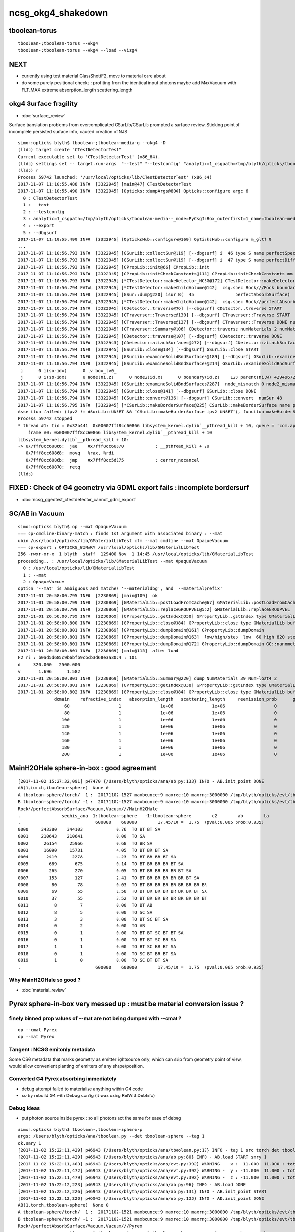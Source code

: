ncsg_okg4_shakedown
======================

tboolean-torus
-----------------

::

    tboolean-;tboolean-torus --okg4 
    tboolean-;tboolean-torus --okg4 --load --vizg4


NEXT
------

* currently using test material GlassShottF2, move to material care about 
* do some purely positional checks : profiting from the identical input photons 
  maybe add MaxVacuum with FLT_MAX extreme absorption_length   scattering_length



okg4 Surface fragility 
------------------------

* :doc:`surface_review` 

Surface translation problems from overcomplicated GSurLib/CSurLib prompted a surface review.
Sticking point of incomplete persisted surface info, caused creation of NJS  

::

    simon:opticks blyth$ tboolean-;tboolean-media-g --okg4 -D
    (lldb) target create "CTestDetectorTest"
    Current executable set to 'CTestDetectorTest' (x86_64).
    (lldb) settings set -- target.run-args  "--test" "--testconfig" "analytic=1_csgpath=/tmp/blyth/opticks/tboolean-media--_mode=PyCsgInBox_outerfirst=1_name=tboolean-media--" "--export" "--dbgsurf"
    (lldb) r
    Process 59742 launched: '/usr/local/opticks/lib/CTestDetectorTest' (x86_64)
    2017-11-07 11:10:55.488 INFO  [3322945] [main@47] CTestDetectorTest
    2017-11-07 11:10:55.490 INFO  [3322945] [Opticks::dumpArgs@806] Opticks::configure argc 6
      0 : CTestDetectorTest
      1 : --test
      2 : --testconfig
      3 : analytic=1_csgpath=/tmp/blyth/opticks/tboolean-media--_mode=PyCsgInBox_outerfirst=1_name=tboolean-media--
      4 : --export
      5 : --dbgsurf
    2017-11-07 11:10:55.490 INFO  [3322945] [OpticksHub::configure@169] OpticksHub::configure m_gltf 0
    ...
    2017-11-07 11:10:56.793 INFO  [3322945] [GSurLib::collectSur@119] [--dbgsurf] i  46 type S name perfectSpecularSurface
    2017-11-07 11:10:56.793 INFO  [3322945] [GSurLib::collectSur@119] [--dbgsurf] i  47 type S name perfectDiffuseSurface
    2017-11-07 11:10:56.793 INFO  [3322945] [CPropLib::init@66] CPropLib::init
    2017-11-07 11:10:56.793 INFO  [3322945] [CPropLib::initCheckConstants@118] CPropLib::initCheckConstants mm 1 MeV 1 nanosecond 1 ns 1 nm 1e-06 GC::nanometer 1e-06 h_Planck 4.13567e-12 GC::h_Planck 4.13567e-12 c_light 299.792 GC::c_light 299.792 dscale 0.00123984
    2017-11-07 11:10:56.793 INFO  [3322945] [*CTestDetector::makeDetector_NCSG@172] CTestDetector::makeDetector_NCSG numSolids 1
    2017-11-07 11:10:56.794 FATAL [3322945] [*CTestDetector::makeChildVolume@142]  csg.spec Rock///Rock boundary 11 mother - lv UniverseLV_box pv UniversePV_box mat Rock
    2017-11-07 11:10:56.794 INFO  [3322945] [GSur::dump@220] isur B(  45                perfectAbsorbSurface)  nlv   0 npvp   0 
    2017-11-07 11:10:56.794 FATAL [3322945] [*CTestDetector::makeChildVolume@142]  csg.spec Rock//perfectAbsorbSurface/Pyrex boundary 123 mother UniverseLV_box lv box_lv0_ pv box_pv0_ mat Pyrex
    2017-11-07 11:10:56.794 INFO  [3322945] [CDetector::traverse@96] [--dbgsurf] CDetector::traverse START 
    2017-11-07 11:10:56.794 INFO  [3322945] [CTraverser::Traverse@130] [--dbgsurf] CTraverser::Traverse START 
    2017-11-07 11:10:56.794 INFO  [3322945] [CTraverser::Traverse@137] [--dbgsurf] CTraverser::Traverse DONE numSelected 2 bbox NBoundingBox low -401.0000,-401.0000,-401.0000 high 401.0000,401.0000,401.0000 ce 0.0000,0.0000,0.0000,401.0000 pvs.size 2 lvs.size 2
    2017-11-07 11:10:56.794 INFO  [3322945] [CTraverser::Summary@106] CDetector::traverse numMaterials 2 numMaterialsWithoutMPT 0
    2017-11-07 11:10:56.794 INFO  [3322945] [CDetector::traverse@107] [--dbgsurf] CDetector::traverse DONE 
    2017-11-07 11:10:56.794 INFO  [3322945] [CDetector::attachSurfaces@272] [--dbgsurf] CDetector::attachSurfaces START closing gsurlib, creating csurlib  
    2017-11-07 11:10:56.794 INFO  [3322945] [GSurLib::close@134] [--dbgsurf] GSurLib::close START 
    2017-11-07 11:10:56.794 INFO  [3322945] [GSurLib::examineSolidBndSurfaces@189] [--dbgsurf] GSurLib::examineSolidBndSurfaces numSolids 1 mm 0x10aaf7050
    2017-11-07 11:10:56.794 INFO  [3322945] [GSurLib::examineSolidBndSurfaces@214] GSurLib::examineSolidBndSurfaces [--dbgsurf]  numSolids 1
     j      0 i(so-idx)      0 lv box_lv0_
     j      0 i(so-idx)      0 node(ni.z)      0 node2(id.x)      0 boundary(id.z)    123 parent(ni.w) 4294967295 nodeinfo  (3884,11652,  0,---) bname Rock//perfectAbsorbSurface/Pyrex isur
    2017-11-07 11:10:56.794 INFO  [3322945] [GSurLib::examineSolidBndSurfaces@287]  node_mismatch 0 node2_mismatch 0
    2017-11-07 11:10:56.794 INFO  [3322945] [GSurLib::close@141] [--dbgsurf] GSurLib::close DONE 
    2017-11-07 11:10:56.794 INFO  [3322945] [CSurLib::convert@136] [--dbgsurf] CSurLib::convert  numSur 48
    2017-11-07 11:10:56.795 INFO  [3322945] [*CSurLib::makeBorderSurface@225] CSurLib::makeBorderSurface name perfectAbsorbSurface ipv1 0 ipv2 4294967295
    Assertion failed: (ipv2 != GSurLib::UNSET && "CSurLib::makeBorderSurface ipv2 UNSET"), function makeBorderSurface, file /Users/blyth/opticks/cfg4/CSurLib.cc, line 234.
    Process 59742 stopped
    * thread #1: tid = 0x32b441, 0x00007fff8cc60866 libsystem_kernel.dylib`__pthread_kill + 10, queue = 'com.apple.main-thread', stop reason = signal SIGABRT
        frame #0: 0x00007fff8cc60866 libsystem_kernel.dylib`__pthread_kill + 10
    libsystem_kernel.dylib`__pthread_kill + 10:
    -> 0x7fff8cc60866:  jae    0x7fff8cc60870            ; __pthread_kill + 20
       0x7fff8cc60868:  movq   %rax, %rdi
       0x7fff8cc6086b:  jmp    0x7fff8cc5d175            ; cerror_nocancel
       0x7fff8cc60870:  retq   
    (lldb) 






FIXED : Check of G4 geometry via GDML export fails : incomplete bordersurf
--------------------------------------------------------------------------------

* :doc:`ncsg_ggeotest_ctestdetector_cannot_gdml_export`


SC/AB in Vacuum
------------------

::

    simon:opticks blyth$ op --mat OpaqueVacuum
    === op-cmdline-binary-match : finds 1st argument with associated binary : --mat
    ubin /usr/local/opticks/lib/GMaterialLibTest cfm --mat cmdline --mat OpaqueVacuum
    === op-export : OPTICKS_BINARY /usr/local/opticks/lib/GMaterialLibTest
    256 -rwxr-xr-x  1 blyth  staff  129400 Nov  1 14:45 /usr/local/opticks/lib/GMaterialLibTest
    proceeding.. : /usr/local/opticks/lib/GMaterialLibTest --mat OpaqueVacuum
      0 : /usr/local/opticks/lib/GMaterialLibTest
      1 : --mat
      2 : OpaqueVacuum
    option '--mat' is ambiguous and matches '--materialdbg', and '--materialprefix'
    2017-11-01 20:58:00.795 INFO  [2230869] [main@109]  ok 
    2017-11-01 20:58:00.799 INFO  [2230869] [GMaterialLib::postLoadFromCache@67] GMaterialLib::postLoadFromCache  nore 0 noab 0 nosc 0 xxre 0 xxab 0 xxsc 0 fxre 0 fxab 0 fxsc 0 groupvel 1
    2017-11-01 20:58:00.799 INFO  [2230869] [GMaterialLib::replaceGROUPVEL@552] GMaterialLib::replaceGROUPVEL  ni 38
    2017-11-01 20:58:00.799 INFO  [2230869] [GPropertyLib::getIndex@338] GPropertyLib::getIndex type GMaterialLib TRIGGERED A CLOSE  shortname [GdDopedLS]
    2017-11-01 20:58:00.800 INFO  [2230869] [GPropertyLib::close@384] GPropertyLib::close type GMaterialLib buf 38,2,39,4
    2017-11-01 20:58:00.801 INFO  [2230869] [GPropertyLib::dumpDomain@161] GPropertyLib::dumpDomain
    2017-11-01 20:58:00.801 INFO  [2230869] [GPropertyLib::dumpDomain@163]  low/high/step  low  60 high 820 step 20 dscale 0.00123984 dscale/low 2.0664e-05 dscale/high 1.512e-06
    2017-11-01 20:58:00.801 INFO  [2230869] [GPropertyLib::dumpDomain@172] GPropertyLib::dumpDomain GC::nanometer 1e-06 GC::h_Planck 4.13567e-12 GC::c_light (mm/ns ~299.792) 299.792 dscale 0.00123984
    2017-11-01 20:58:00.801 INFO  [2230869] [main@115]  after load 
    F2 ri : b0ad5d685c9b6bfb9cbcb3d68e3a3024 : 101 
    d     320.000   2500.000
    v       1.696      1.582
    2017-11-01 20:58:00.801 INFO  [2230869] [GMaterialLib::Summary@220] dump NumMaterials 39 NumFloat4 2
    2017-11-01 20:58:00.801 INFO  [2230869] [GPropertyLib::getIndex@338] GPropertyLib::getIndex type GMaterialLib TRIGGERED A CLOSE  shortname [OpaqueVacuum]
    2017-11-01 20:58:00.802 INFO  [2230869] [GPropertyLib::close@384] GPropertyLib::close type GMaterialLib buf 39,2,39,4
                  domain    refractive_index   absorption_length   scattering_length     reemission_prob      group_velocity
                      60                   1               1e+06               1e+06                   0             299.792
                      80                   1               1e+06               1e+06                   0             299.792
                     100                   1               1e+06               1e+06                   0             299.792
                     120                   1               1e+06               1e+06                   0             299.792
                     140                   1               1e+06               1e+06                   0             299.792
                     160                   1               1e+06               1e+06                   0             299.792
                     180                   1               1e+06               1e+06                   0             299.792
                     200                   1               1e+06               1e+06                   0             299.792





MainH2OHale sphere-in-box : good agreement
---------------------------------------------

::

    [2017-11-02 15:27:32,091] p47470 {/Users/blyth/opticks/ana/ab.py:133} INFO - AB.init_point DONE
    AB(1,torch,tboolean-sphere)  None 0 
    A tboolean-sphere/torch/  1 :  20171102-1527 maxbounce:9 maxrec:10 maxrng:3000000 /tmp/blyth/opticks/evt/tboolean-sphere/torch/1/fdom.npy 
    B tboolean-sphere/torch/ -1 :  20171102-1527 maxbounce:9 maxrec:10 maxrng:3000000 /tmp/blyth/opticks/evt/tboolean-sphere/torch/-1/fdom.npy 
    Rock//perfectAbsorbSurface/Vacuum,Vacuum///MainH2OHale
    .                seqhis_ana  1:tboolean-sphere   -1:tboolean-sphere        c2        ab        ba 
    .                             600000    600000        17.45/10 =  1.75  (pval:0.065 prob:0.935)  
    0000     343380    344103             0.76  TO BT BT SA
    0001     210643    210641             0.00  TO SA
    0002      26154     25966             0.68  TO BR SA
    0003      16090     15731             4.05  TO BT BR BT SA
    0004       2419      2278             4.23  TO BT BR BR BT SA
    0005        689       675             0.14  TO BT BR BR BR BT SA
    0006        265       270             0.05  TO BT BR BR BR BR BT SA
    0007        153       127             2.41  TO BT BR BR BR BR BR BT SA
    0008         80        78             0.03  TO BT BR BR BR BR BR BR BR BR
    0009         69        55             1.58  TO BT BR BR BR BR BR BR BT SA
    0010         37        55             3.52  TO BT BR BR BR BR BR BR BR BT
    0011          8         7             0.00  TO BT AB
    0012          8         5             0.00  TO SC SA
    0013          3         3             0.00  TO BT SC BT SA
    0014          0         2             0.00  TO AB
    0015          0         1             0.00  TO BT BT SC BT BT SA
    0016          0         1             0.00  TO BT BT SC BR SA
    0017          1         1             0.00  TO BT SC BR BT SA
    0018          0         1             0.00  TO SC BT BR BT SA
    0019          1         0             0.00  TO SC BT BT SA
    .                             600000    600000        17.45/10 =  1.75  (pval:0.065 prob:0.935)  


Why MainH2OHale so good ?
~~~~~~~~~~~~~~~~~~~~~~~~~~~

* :doc:`material_review`




Pyrex sphere-in-box very messed up : must be material conversion issue ?
---------------------------------------------------------------------------

finely binned prop values of --mat are not being dumped with --cmat ?
~~~~~~~~~~~~~~~~~~~~~~~~~~~~~~~~~~~~~~~~~~~~~~~~~~~~~~~~~~~~~~~~~~~~~~~~~

::

    op --cmat Pyrex
    op --mat Pyrex



Tangent : NCSG emitonly metadata
~~~~~~~~~~~~~~~~~~~~~~~~~~~~~~~~~~~

Some CSG metadata that marks geometry as emitter lightsource only, which 
can skip from geometry point of view, would allow convenient planting of
emitters of any shape/position.


Converted G4 Pyrex absorbing immediately 
~~~~~~~~~~~~~~~~~~~~~~~~~~~~~~~~~~~~~~~~~~~~

* debug attempt failed to materialize anything within G4 code
* so try rebuild G4 with Debug config (it was using RelWithDebInfo)  


Debug Ideas
~~~~~~~~~~~~~~

* put photon source inside pyrex : so all photons act the same for ease of debug


::

    simon:opticks blyth$ tboolean-;tboolean-sphere-p
    args: /Users/blyth/opticks/ana/tboolean.py --det tboolean-sphere --tag 1
    ok.smry 1 
    [2017-11-02 15:22:11,429] p46943 {/Users/blyth/opticks/ana/tboolean.py:17} INFO - tag 1 src torch det tboolean-sphere c2max 2.0 ipython False 
    [2017-11-02 15:22:11,429] p46943 {/Users/blyth/opticks/ana/ab.py:80} INFO - AB.load START smry 1 
    [2017-11-02 15:22:11,463] p46943 {/Users/blyth/opticks/ana/evt.py:392} WARNING -  x : -11.000  11.000 : tot 600000 over 278 0.000  under 265 0.000 : mi    -11.000 mx     11.000  
    [2017-11-02 15:22:11,472] p46943 {/Users/blyth/opticks/ana/evt.py:392} WARNING -  y : -11.000  11.000 : tot 600000 over 262 0.000  under 286 0.000 : mi    -11.000 mx     11.000  
    [2017-11-02 15:22:11,479] p46943 {/Users/blyth/opticks/ana/evt.py:392} WARNING -  z : -11.000  11.000 : tot 600000 over 282 0.000  under 285 0.000 : mi    -11.000 mx     11.000  
    [2017-11-02 15:22:12,223] p46943 {/Users/blyth/opticks/ana/ab.py:96} INFO - AB.load DONE 
    [2017-11-02 15:22:12,226] p46943 {/Users/blyth/opticks/ana/ab.py:131} INFO - AB.init_point START
    [2017-11-02 15:22:12,228] p46943 {/Users/blyth/opticks/ana/ab.py:133} INFO - AB.init_point DONE
    AB(1,torch,tboolean-sphere)  None 0 
    A tboolean-sphere/torch/  1 :  20171102-1521 maxbounce:9 maxrec:10 maxrng:3000000 /tmp/blyth/opticks/evt/tboolean-sphere/torch/1/fdom.npy 
    B tboolean-sphere/torch/ -1 :  20171102-1521 maxbounce:9 maxrec:10 maxrng:3000000 /tmp/blyth/opticks/evt/tboolean-sphere/torch/-1/fdom.npy 
    Rock//perfectAbsorbSurface/Vacuum,Vacuum///Pyrex
    .                seqhis_ana  1:tboolean-sphere   -1:tboolean-sphere        c2        ab        ba 
    .                             600000    600000    691731.17/13 = 53210.09  (pval:0.000 prob:1.000)  
    0000       5217    356055        340705.35  TO BT AB
    0001     326726         0        326726.00  TO BT BT SA
    0002     210643    210643             0.00  TO SA
    0003      33063     33297             0.83  TO BR SA
    0004      19223         0         19223.00  TO BT BR BT SA
    0005       3108         0          3108.00  TO BT BR BR BT SA
    0006        839         0           839.00  TO BT BR BR BR BT SA
    0007        356         0           356.00  TO BT BR AB
    0008        308         0           308.00  TO BT BR BR BR BR BT SA
    0009        183         0           183.00  TO BT BR BR BR BR BR BT SA
    0010         94         0            94.00  TO BT BR BR BR BR BR BR BT SA
    0011         92         0            92.00  TO BT BR BR BR BR BR BR BR BR
    0012         56         0            56.00  TO BT BR BR AB
    0013         40         0            40.00  TO BT BR BR BR BR BR BR BR BT
    0014         18         0             0.00  TO BT BR BR BR AB
    0015         10         0             0.00  TO BT BR BR BR BR AB
    0016          8         5             0.00  TO SC SA
    0017          5         0             0.00  TO BT BR BR BR BR BR AB
    0018          4         0             0.00  TO BT BR BR BR BR BR BR BR AB
    0019          4         0             0.00  TO BT SC BT SA
    .                             600000    600000    691731.17/13 = 53210.09  (pval:0.000 prob:1.000)  


sphere-in-box OKish
----------------------

::

    simon:opticks blyth$ tboolean-;tboolean-sphere-p


    [2017-11-02 15:11:41,610] p46299 {/Users/blyth/opticks/ana/ab.py:133} INFO - AB.init_point DONE
    AB(1,torch,tboolean-sphere)  None 0 
    A tboolean-sphere/torch/  1 :  20171102-1436 maxbounce:9 maxrec:10 maxrng:3000000 /tmp/blyth/opticks/evt/tboolean-sphere/torch/1/fdom.npy 
    B tboolean-sphere/torch/ -1 :  20171102-1436 maxbounce:9 maxrec:10 maxrng:3000000 /tmp/blyth/opticks/evt/tboolean-sphere/torch/-1/fdom.npy 
    Rock//perfectAbsorbSurface/Vacuum,Vacuum///GlassSchottF2
    .                seqhis_ana  1:tboolean-sphere   -1:tboolean-sphere        c2        ab        ba 
    .                             600000    600000       194.16/10 = 19.42  (pval:0.000 prob:1.000)  
    0000     312582    317268            34.86  TO BT BT SA
    0001     210643    210641             0.00  TO SA
    0002      44427     41861            76.31  TO BR SA            <<<< Opticks relecting more
    0003      25335     23872            43.50  TO BT BR BT SA
    0004       4641      4156            26.74  TO BT BR BR BT SA
    0005       1276      1135             8.25  TO BT BR BR BR BT SA
    0006        473       497             0.59  TO BT BR BR BR BR BT SA
    0007        246       206             3.54  TO BT BR BR BR BR BR BT SA
    0008        153       149             0.05  TO BT BR BR BR BR BR BR BR BR
    0009        129       123             0.14  TO BT BR BR BR BR BR BR BT SA
    0010         71        66             0.18  TO BT BR BR BR BR BR BR BR BT
    0011          8         8             0.00  TO BT AB
    0012          8         8             0.00  TO SC SA
    0013          1         4             0.00  TO SC BT BT SA
    0014          3         1             0.00  TO BT SC BT SA
    0015          1         2             0.00  TO BT SC BR BR BR BR BR BR BR
    0016          1         1             0.00  TO BT SC BR BT SA
    0017          1         0             0.00  TO BT BR AB
    0018          1         0             0.00  TO BT BR SC BR BR BR BR BR BR
    0019          0         1             0.00  TO BT BR BR SC BR BR BR BR BR
    .                             600000    600000       194.16/10 = 19.42  (pval:0.000 prob:1.000)  


::

    simon:opticks blyth$ tboolean-;tboolean-sphere-a
    2017-11-02 14:37:55.348 INFO  [2328424] [Opticks::dumpArgs@806] Opticks::configure argc 10
      0 : OpticksEventCompareTest
      1 : --torch
      2 : --tag
      3 : 1
      4 : --cat
      5 : tboolean-sphere
      6 : --dbgnode
      7 : 0
      8 : --dbgseqhis
      9 : 0x86d
    ...

    2017-11-02 14:37:59.018 INFO  [2328424] [*OpticksEventStat::CreateRecordsNPY@33] OpticksEventStat::CreateRecordsNPY  shape 600000,10,2,4
    2017-11-02 14:37:59.047 INFO  [2328424] [OpticksEventCompare::dump@20] cf(evt,g4evt)
    2017-11-02 14:37:59.047 INFO  [2328424] [OpticksEventStat::dump@86] A evt Evt /tmp/blyth/opticks/evt/tboolean-sphere/torch/1 20171102_143639 /usr/local/opticks/lib/OKG4Test totmin 2
     seqhis             8ccd                 TO BT BT SA                                      tot 312582
     seqhis               8d                 TO SA                                            tot 210643
     seqhis              8bd                 TO BR SA                                         tot  44427   <<<< opticks reflecting more
     seqhis            8cbcd                 TO BT BR BT SA                                   tot  25335
     seqhis           8cbbcd                 TO BT BR BR BT SA                                tot   4641
     seqhis          8cbbbcd                 TO BT BR BR BR BT SA                             tot   1276
     seqhis         8cbbbbcd                 TO BT BR BR BR BR BT SA                          tot    473
     seqhis        8cbbbbbcd                 TO BT BR BR BR BR BR BT SA                       tot    246
     seqhis       bbbbbbbbcd                 TO BT BR BR BR BR BR BR BR BR                    tot    153
     seqhis       8cbbbbbbcd                 TO BT BR BR BR BR BR BR BT SA                    tot    129
     seqhis       cbbbbbbbcd                 TO BT BR BR BR BR BR BR BR BT                    tot     71
     seqhis              4cd                 TO BT AB                                         tot      8
     seqhis              86d                 TO SC SA                                         tot      8
     seqhis            8c6cd                 TO BT SC BT SA                                   tot      3
    2017-11-02 14:37:59.047 INFO  [2328424] [OpticksEventStat::dump@86] B evt Evt /tmp/blyth/opticks/evt/tboolean-sphere/torch/-1 20171102_143639 /usr/local/opticks/lib/OKG4Test totmin 2
     seqhis             8ccd                 TO BT BT SA                                      tot 317268
     seqhis               8d                 TO SA                                            tot 210641
     seqhis              8bd                 TO BR SA                                         tot  41861
     seqhis            8cbcd                 TO BT BR BT SA                                   tot  23872
     seqhis           8cbbcd                 TO BT BR BR BT SA                                tot   4156
     seqhis          8cbbbcd                 TO BT BR BR BR BT SA                             tot   1135
     seqhis         8cbbbbcd                 TO BT BR BR BR BR BT SA                          tot    497
     seqhis        8cbbbbbcd                 TO BT BR BR BR BR BR BT SA                       tot    206
     seqhis       bbbbbbbbcd                 TO BT BR BR BR BR BR BR BR BR                    tot    149
     seqhis       8cbbbbbbcd                 TO BT BR BR BR BR BR BR BT SA                    tot    123
     seqhis       cbbbbbbbcd                 TO BT BR BR BR BR BR BR BR BT                    tot     66
     seqhis              4cd                 TO BT AB                                         tot      8
     seqhis              86d                 TO SC SA                                         tot      8
     seqhis            8cc6d                 TO SC BT BT SA                                   tot      4
     seqhis       bbbbbbb6cd                 TO BT SC BR BR BR BR BR BR BR                    tot      2
    simon:opticks blyth$ 



sphere-in-sphere : G4 barfing loadsa warnings : "Logic error: snxt = kInfinity"
------------------------------------------------------------------------------------

* INTERIM CONCLUSION : **G4 doesnt like normal incidence onto a sphere** ? 

* no such issue from box-in-box or sphere-in-box ?

* perhaps edge problem : are starting the photon on the outer sphere (edge of the world) 

  * NOPE : adding NEmitConfig.posdelta to nudge start position along 
    its direction (the normal) doesnt avoid the issue

* for easy debug use spheres of 100mm and 10mm


::

    tboolean-;tboolean-sphere --okg4
    ...

    *** This is just a warning message. ***
    -------- WWWW -------- G4Exception-END --------- WWWW -------


    -----------------------------------------------------------
        *** Dump for solid - sphere ***
        ===================================================
     Solid type: G4Sphere
     Parameters: 
        inner radius: 0 mm 
        outer radius: 10 mm 
        starting phi of segment  : 0 degrees 
        delta phi of segment     : 360 degrees 
        starting theta of segment: 0 degrees 
        delta theta of segment   : 180 degrees 
    -----------------------------------------------------------

    -------- WWWW ------- G4Exception-START -------- WWWW -------
    *** G4Exception : GeomSolids1002
          issued by : G4Sphere::DistanceToOut(p,v,..)
    Logic error: snxt = kInfinity  ???
    Position:

    p.x() = -0.05812894200256247 mm
    p.y() = 0.1384359192676456 mm
    p.z() = -9.998881795334469 mm

    Rp = 10.00000903173157 mm

    Direction:

    v.x() = 0.005812884243438132
    v.y() = -0.01384358278837826
    v.z() = 0.9998872764428766

    Proposed distance :

    snxt = 9e+99 mm

    *** This is just a warning message. ***
    -------- WWWW -------- G4Exception-END --------- WWWW -------




FIXED : tboolean-sphere : sphere in sphere bizarre lissajoux like pattern
-----------------------------------------------------------------------------

Fixed by saving source photons with the OpticksEvent, 
observing incomplete coverage with so.py 
and fixing bug in nsphere::par_posnrm_model
 
::

    ipython -i $(which so.py) -- --det tboolean-sphere --tag 1 --src torch 

    In [4]: v = so[:,0,:3]

    In [8]: from opticks.ana.nbase import vnorm

    In [9]: vnorm(v)
    Out[9]: 
    A()sliced
    A([ 400.,  400.,  400., ...,  400.,  400.,  400.], dtype=float32)


    In [12]: v[:,0].min()
    Out[12]: 
    A()sliced
    A(-400.0, dtype=float32)

    In [13]: v[:,0].max()    ## this should be +400 
    Out[13]: 
    A()sliced
    A(108.86621856689453, dtype=float32)


tboolean-box also shows BR discrep
-------------------------------------------

* hmm are the material props being translated correctly ?


::

    tboolean-box --okg4

    simon:opticksgeo blyth$ tboolean-;tboolean-box-p
    args: /Users/blyth/opticks/ana/tboolean.py --det tboolean-box --tag 1
    ok.smry 1 
    [2017-11-01 20:50:38,288] p20501 {/Users/blyth/opticks/ana/tboolean.py:17} INFO - tag 1 src torch det tboolean-box c2max 2.0 ipython False 
    [2017-11-01 20:50:38,288] p20501 {/Users/blyth/opticks/ana/ab.py:80} INFO - AB.load START smry 1 
    [2017-11-01 20:50:38,331] p20501 {/Users/blyth/opticks/ana/evt.py:392} WARNING -  x : -600.000 600.000 : tot 600000 over 13 0.000  under 22 0.000 : mi   -600.000 mx    600.000  
    [2017-11-01 20:50:38,339] p20501 {/Users/blyth/opticks/ana/evt.py:392} WARNING -  y : -600.000 600.000 : tot 600000 over 6 0.000  under 8 0.000 : mi   -600.000 mx    600.000  
    [2017-11-01 20:50:38,349] p20501 {/Users/blyth/opticks/ana/evt.py:392} WARNING -  z : -600.000 600.000 : tot 600000 over 8 0.000  under 5 0.000 : mi   -600.000 mx    600.000  
    [2017-11-01 20:50:39,004] p20501 {/Users/blyth/opticks/ana/ab.py:96} INFO - AB.load DONE 
    [2017-11-01 20:50:39,008] p20501 {/Users/blyth/opticks/ana/ab.py:125} INFO - AB.init_point START
    [2017-11-01 20:50:39,010] p20501 {/Users/blyth/opticks/ana/ab.py:127} INFO - AB.init_point DONE
    AB(1,torch,tboolean-box)  None 0 
    A tboolean-box/torch/  1 :  20171101-2049 maxbounce:9 maxrec:10 maxrng:3000000 /tmp/blyth/opticks/evt/tboolean-box/torch/1/fdom.npy 
    B tboolean-box/torch/ -1 :  20171101-2049 maxbounce:9 maxrec:10 maxrng:3000000 /tmp/blyth/opticks/evt/tboolean-box/torch/-1/fdom.npy 
    .                seqhis_ana  1:tboolean-box   -1:tboolean-box        c2        ab        ba 
    .                             600000    600000        16.79/6 =  2.80  (pval:0.010 prob:0.990)  
    0000     570058    570041             0.00  TO SA
    0001      25702     25962             1.31  TO BT BT SA
    0002       1799      1594            12.39  TO BR SA
    0003       1536      1498             0.48  TO BT BR BT SA
    0004        694       698             0.01  TO SC SA
    0005         97        82             1.26  TO BT BR BR BT SA
    0006         56        69             1.35  TO AB
    0007         15         8             0.00  TO BT BT SC SA
    0008         11        11             0.00  TO SC BT BT SA
    0009         10         3             0.00  TO BT BR BR BR BT SA
    0010          6         7             0.00  TO BT AB
    0011          6         5             0.00  TO SC BT BR BT SA
    0012          2         5             0.00  TO BT SC BR BR BR BR BR BR BR
    0013          1         4             0.00  TO SC BR SA
    0014          3         3             0.00  TO BT SC BR BT SA
    0015          1         3             0.00  TO SC BT BR BR BT SA
    0016          0         3             0.00  TO BT SC BT SA
    0017          0         1             0.00  TO BT BR BT SC SA
    0018          0         1             0.00  TO SC BT BR BR BR BR BT SA
    0019          1         0             0.00  TO BT BR SC BR BR BR BT SA
    .                             600000    600000        16.79/6 =  2.80  (pval:0.010 prob:0.990)  
    .                pflags_ana  1:tboolean-box   -1:tboolean-box        c2        ab        ba 



Avoid the touching container : see BR discrep
------------------------------------------------

::

    simon:opticksgeo blyth$ tboolean-;tboolean-torus-p
    args: /Users/blyth/opticks/ana/tboolean.py --det tboolean-torus --tag 1
    ok.smry 1 
    [2017-11-01 20:40:38,373] p20189 {/Users/blyth/opticks/ana/tboolean.py:17} INFO - tag 1 src torch det tboolean-torus c2max 2.0 ipython False 
    [2017-11-01 20:40:38,373] p20189 {/Users/blyth/opticks/ana/ab.py:80} INFO - AB.load START smry 1 
    [2017-11-01 20:40:38,441] p20189 {/Users/blyth/opticks/ana/evt.py:392} WARNING -  x : -150.500 150.500 : tot 600000 over 105 0.000  under 86 0.000 : mi   -150.500 mx    150.500  
    [2017-11-01 20:40:38,449] p20189 {/Users/blyth/opticks/ana/evt.py:392} WARNING -  y : -150.500 150.500 : tot 600000 over 77 0.000  under 93 0.000 : mi   -150.500 mx    150.500  
    [2017-11-01 20:40:39,460] p20189 {/Users/blyth/opticks/ana/ab.py:96} INFO - AB.load DONE 
    [2017-11-01 20:40:39,482] p20189 {/Users/blyth/opticks/ana/ab.py:125} INFO - AB.init_point START
    [2017-11-01 20:40:39,498] p20189 {/Users/blyth/opticks/ana/ab.py:127} INFO - AB.init_point DONE
    AB(1,torch,tboolean-torus)  None 0 
    A tboolean-torus/torch/  1 :  20171101-2039 maxbounce:9 maxrec:10 maxrng:3000000 /tmp/blyth/opticks/evt/tboolean-torus/torch/1/fdom.npy 
    B tboolean-torus/torch/ -1 :  20171101-2039 maxbounce:9 maxrec:10 maxrng:3000000 /tmp/blyth/opticks/evt/tboolean-torus/torch/-1/fdom.npy 
    .                seqhis_ana  1:tboolean-torus   -1:tboolean-torus        c2        ab        ba 
    .                             600000    600000      1052.10/42 = 25.05  (pval:0.000 prob:1.000)  
    0000     196365    205447           205.28  TO BT BT SA
    0001     100590     96737            75.23  TO BT BR BT SA
    0002      94658     94651             0.00  TO SA
    0003      54961     52006            81.63  TO BR SA
    0004      42289     45580           123.26  TO BT BT BT BT SA
    0005      33255     29115           274.81  TO BT BR BR BR BR BR BR BR BR
    0006      16959     18197            43.60  TO BT BR BR BR BT SA
    0007      15456     14218            51.65  TO BT BR BR BR BR BT SA
    0008      10597     11409            29.96  TO BT BR BR BT SA
    0009      11331     10678            19.37  TO BT BR BR BR BR BR BT SA
    0010       6901      5817            92.39  TO BT BR BR BR BR BR BR BR BT
    0011       6804      6464             8.71  TO BT BR BR BR BR BR BR BT SA
    0012       3139      3022             2.22  TO BT BT BR SA
    0013       1852      1917             1.12  TO BT BT BT BR BT SA
    0014       1402      1516             4.45  TO BT BT BR BT BT SA
    0015        711       652             2.55  TO BT BT BT BR BT BT BT SA
    0016        470       454             0.28  TO BR BT BT SA
    0017        408       361             2.87  TO BT BR BR BT BT BT SA
    0018        292       260             1.86  TO BT BT BT BR BR BT SA
    0019        196       187             0.21  TO BT BT BR BR SA
    .                             600000    600000      1052.10/42 = 25.05  (pval:0.000 prob:1.000)  
    .                pflags_ana  1:tboolean-torus   -1:tboolean-torus        c2        ab        ba 



with overtight (touching container) : crazy MI
------------------------------------------------

::

    simon:opticksgeo blyth$ tboolean-torus-p
    args: /Users/blyth/opticks/ana/tboolean.py --det tboolean-torus --tag 1
    ok.smry 1 
    [2017-11-01 20:30:41,828] p19231 {/Users/blyth/opticks/ana/tboolean.py:17} INFO - tag 1 src torch det tboolean-torus c2max 2.0 ipython False 
    [2017-11-01 20:30:41,828] p19231 {/Users/blyth/opticks/ana/ab.py:80} INFO - AB.load START smry 1 
    [2017-11-01 20:30:41,900] p19231 {/Users/blyth/opticks/ana/evt.py:392} WARNING -  x : -150.000 150.000 : tot 600000 over 80 0.000  under 83 0.000 : mi   -150.000 mx    150.000  
    [2017-11-01 20:30:41,907] p19231 {/Users/blyth/opticks/ana/evt.py:392} WARNING -  y : -150.000 150.000 : tot 600000 over 88 0.000  under 76 0.000 : mi   -150.000 mx    150.000  
    [2017-11-01 20:30:43,012] p19231 {/Users/blyth/opticks/ana/ab.py:96} INFO - AB.load DONE 
    [2017-11-01 20:30:43,104] p19231 {/Users/blyth/opticks/ana/ab.py:125} INFO - AB.init_point START
    [2017-11-01 20:30:43,125] p19231 {/Users/blyth/opticks/ana/ab.py:127} INFO - AB.init_point DONE
    AB(1,torch,tboolean-torus)  None 0 
    A tboolean-torus/torch/  1 :  20171101-2028 maxbounce:9 maxrec:10 maxrng:3000000 /tmp/blyth/opticks/evt/tboolean-torus/torch/1/fdom.npy 
    B tboolean-torus/torch/ -1 :  20171101-2028 maxbounce:9 maxrec:10 maxrng:3000000 /tmp/blyth/opticks/evt/tboolean-torus/torch/-1/fdom.npy 
    .                seqhis_ana  1:tboolean-torus   -1:tboolean-torus        c2        ab        ba 
    .                             600000    600000     58933.95/53 = 1111.96  (pval:0.000 prob:1.000)  
    0000     151079    207121          8768.02  TO BT BT SA
    0001     101285     98084            51.39  TO BT BR BT SA
    0002      88847     88850             0.00  TO SA
    0003      54915     52564            51.43  TO BR SA
    0004      42258     46593           211.50  TO BT BT BT BT SA
    0005      39350         0         39350.00  TO BT MI
    0006      33754     29379           303.18  TO BT BR BR BR BR BR BR BR BR
    0007      17192     18450            44.40  TO BT BR BR BR BT SA
    0008      15683     14282            65.50  TO BT BR BR BR BR BT SA
    0009      10562     11662            54.45  TO BT BR BR BT SA
    0010      11270     10721            13.71  TO BT BR BR BR BR BR BT SA
    0011       8175         0          8175.00  TO MI
    0012       7183      5915           122.75  TO BT BR BR BR BR BR BR BR BT
    0013       6754      6707             0.16  TO BT BR BR BR BR BR BR BT SA
    0014       3201      3075             2.53  TO BT BT BR SA
    0015       1871      2019             5.63  TO BT BT BT BR BT SA
    0016       1378      1422             0.69  TO BT BT BR BT BT SA
    0017        683       633             1.90  TO BT BT BT BR BT BT BT SA
    0018        486       457             0.89  TO BR BT BT SA
    0019        462         0           462.00  TO BT BT BT SA
    .                             600000    600000     58933.95/53 = 1111.96  (pval:0.000 prob:1.000)  



poor chi2 : but wasting most of the stats
-------------------------------------------

::

    simon:opticksgeo blyth$ tboolean-;tboolean-torus-p
    args: /Users/blyth/opticks/ana/tboolean.py --det tboolean-torus --tag 1
    ok.smry 1 
    [2017-11-01 20:21:41,719] p18277 {/Users/blyth/opticks/ana/tboolean.py:17} INFO - tag 1 src torch det tboolean-torus c2max 2.0 ipython False 
    [2017-11-01 20:21:41,719] p18277 {/Users/blyth/opticks/ana/ab.py:80} INFO - AB.load START smry 1 
    [2017-11-01 20:21:41,758] p18277 {/Users/blyth/opticks/ana/evt.py:392} WARNING -  x : -400.000 400.000 : tot 600000 over 868 0.001  under 785 0.001 : mi   -400.000 mx    400.000  
    [2017-11-01 20:21:41,766] p18277 {/Users/blyth/opticks/ana/evt.py:392} WARNING -  y : -400.000 400.000 : tot 600000 over 802 0.001  under 813 0.001 : mi   -400.000 mx    400.000  
    [2017-11-01 20:21:41,773] p18277 {/Users/blyth/opticks/ana/evt.py:392} WARNING -  z : -400.000 400.000 : tot 600000 over 1998 0.003  under 1944 0.003 : mi   -400.000 mx    400.000  
    [2017-11-01 20:21:42,467] p18277 {/Users/blyth/opticks/ana/ab.py:96} INFO - AB.load DONE 
    [2017-11-01 20:21:42,477] p18277 {/Users/blyth/opticks/ana/ab.py:125} INFO - AB.init_point START
    [2017-11-01 20:21:42,485] p18277 {/Users/blyth/opticks/ana/ab.py:127} INFO - AB.init_point DONE
    AB(1,torch,tboolean-torus)  None 0 
    A tboolean-torus/torch/  1 :  20171101-2000 maxbounce:9 maxrec:10 maxrng:3000000 /tmp/blyth/opticks/evt/tboolean-torus/torch/1/fdom.npy 
    B tboolean-torus/torch/ -1 :  20171101-2000 maxbounce:9 maxrec:10 maxrng:3000000 /tmp/blyth/opticks/evt/tboolean-torus/torch/-1/fdom.npy 
    .                seqhis_ana  1:tboolean-torus   -1:tboolean-torus        c2        ab        ba 
    .                             600000    600000        65.09/19 =  3.43  (pval:0.000 prob:1.000)  
    0000     562547    562537             0.00  TO SA
    0001      20117     20771            10.46  TO BT BT SA
    0002       5625      5365             6.15  TO BT BR BT SA
    0003       3780      3428            17.19  TO BR SA
    0004       2050      2168             3.30  TO BT BT BT BT SA
    0005       1577      1402            10.28  TO BT BR BR BR BR BR BR BR BR
    0006        768       858             4.98  TO BT BR BR BR BT SA
    0007        748       688             2.51  TO BT BR BR BR BR BT SA
    0008        593       601             0.05  TO BT BR BR BT SA
    0009        516       510             0.04  TO BT BR BR BR BR BR BT SA
    0010        458       472             0.21  TO SC SA
    0011        327       278             3.97  TO BT BR BR BR BR BR BR BR BT
    0012        289       311             0.81  TO BT BR BR BR BR BR BR BT SA
    0013        156       156             0.00  TO BT BT BR SA
    0014         88        87             0.01  TO BT BT BT BR BT SA
    0015         54        73             2.84  TO BT BT BR BT BT SA
    0016         62        58             0.13  TO BR BT BT SA
    0017         41        41             0.00  TO AB
    0018         26        35             1.33  TO BT BT BT BR BT BT BT SA
    0019         26        33             0.83  TO BT BR BR BT BT BT SA
    .                             600000    600000        65.09/19 =  3.43  (pval:0.000 prob:1.000)  



tboolean_torus with CPU side photons
---------------------------------------

Emitted input photons are exactly the same in both simulations, 
so should be able to get very close matching. After turn off things
scattering/absorption ? Perhaps use different flavors of vacuum to do this ? 



Difference in ox flags causes different np dumping::

    simon:ana blyth$ ox.py --det tboolean-torus  --tag 1 
    args: /Users/blyth/opticks/ana/ox.py --det tboolean-torus --tag 1
    [2017-11-01 18:21:31,501] p15395 {/Users/blyth/opticks/ana/ox.py:32} INFO - loaded ox /tmp/blyth/opticks/evt/tboolean-torus/torch/1/ox.npy 20171101-1515 shape (600000, 4, 4) 
    [[[-386.263  -310.873   400.        2.8685]
      [  -0.       -0.        1.        1.    ]
      [   0.       -1.        0.      380.    ]
      [   0.        0.        0.        0.    ]]

     [[ -14.892  -262.1473  400.        2.8685]
      [  -0.       -0.        1.        1.    ]
      [   0.       -1.        0.      380.    ]
      [   0.        0.        0.        0.    ]]

     [[ 333.2202 -201.3483  400.        2.8685]
      [  -0.       -0.        1.        1.    ]
      [   0.       -1.        0.      380.    ]
      [   0.        0.        0.        0.    ]]

     ..., 
     [[-174.9729 -400.      253.6111    2.8685]
      [  -0.       -1.       -0.        1.    ]
      [   0.        0.       -1.      380.    ]
      [   0.        0.        0.        0.    ]]

     [[ 259.2407 -400.     -149.578     2.8685]
      [  -0.       -1.       -0.        1.    ]
      [   0.        0.       -1.      380.    ]
      [   0.        0.        0.        0.    ]]

     [[ -64.378  -400.     -129.1872    2.8685]
      [  -0.       -1.       -0.        1.    ]
      [   0.        0.       -1.      380.    ]
      [   0.        0.        0.        0.    ]]]


::

    simon:ana blyth$ ox.py --det tboolean-torus  --tag -1 
    args: /Users/blyth/opticks/ana/ox.py --det tboolean-torus --tag -1
    [2017-11-01 18:21:48,799] p15402 {/Users/blyth/opticks/ana/ox.py:32} INFO - loaded ox /tmp/blyth/opticks/evt/tboolean-torus/torch/-1/ox.npy 20171101-1515 shape (600000, 4, 4) 
    [[[ -3.8626e+02  -3.1087e+02   4.0000e+02   2.8685e+00]
      [ -0.0000e+00  -0.0000e+00   1.0000e+00   1.0000e+00]
      [  0.0000e+00  -1.0000e+00   0.0000e+00   3.8000e+08]
      [  2.8026e-45   0.0000e+00   1.5400e-36   5.9191e-42]]

     [[ -1.4892e+01  -2.6215e+02   4.0000e+02   2.8685e+00]
      [ -0.0000e+00  -0.0000e+00   1.0000e+00   1.0000e+00]
      [  0.0000e+00  -1.0000e+00   0.0000e+00   3.8000e+08]
      [  2.8026e-45   0.0000e+00   1.5400e-36   5.9191e-42]]

     [[  3.3322e+02  -2.0135e+02   4.0000e+02   2.8685e+00]
      [ -0.0000e+00  -0.0000e+00   1.0000e+00   1.0000e+00]
      [  0.0000e+00  -1.0000e+00   0.0000e+00   3.8000e+08]
      [  2.8026e-45   0.0000e+00   1.5400e-36   5.9191e-42]]

     ..., 
     [[ -1.7497e+02  -4.0000e+02   2.5361e+02   2.8685e+00]
      [ -0.0000e+00  -1.0000e+00  -0.0000e+00   1.0000e+00]
      [  0.0000e+00   0.0000e+00  -1.0000e+00   3.8000e+08]
      [  2.8026e-45   0.0000e+00   1.5400e-36   5.9191e-42]]

     [[  2.5924e+02  -4.0000e+02  -1.4958e+02   2.8685e+00]
      [ -0.0000e+00  -1.0000e+00  -0.0000e+00   1.0000e+00]
      [  0.0000e+00   0.0000e+00  -1.0000e+00   3.8000e+08]
      [  2.8026e-45   0.0000e+00   1.5400e-36   5.9191e-42]]

     [[ -6.4378e+01  -4.0000e+02  -1.2919e+02   2.8685e+00]
      [ -0.0000e+00  -1.0000e+00  -0.0000e+00   1.0000e+00]
      [  0.0000e+00   0.0000e+00  -1.0000e+00   3.8000e+08]
      [  2.8026e-45   0.0000e+00   1.5400e-36   5.9191e-42]]]
    simon:ana blyth$ 


